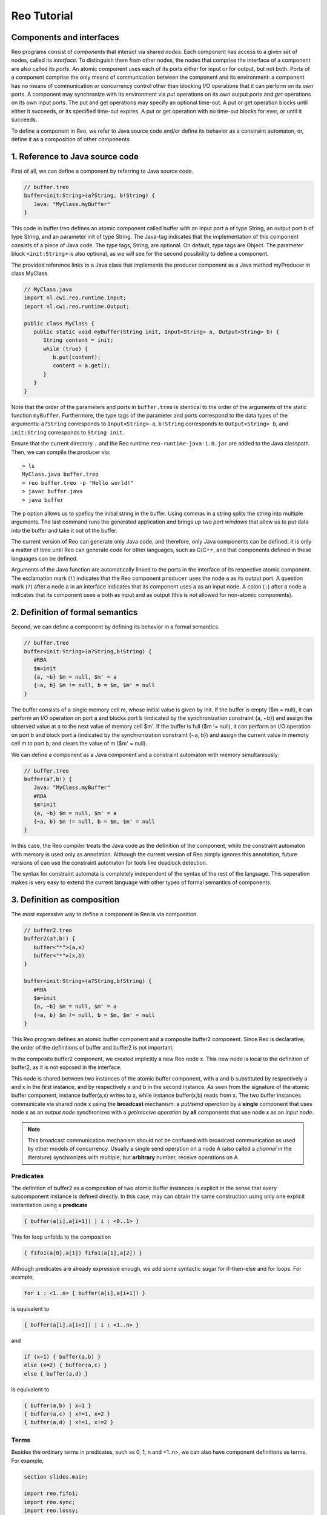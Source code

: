 Reo Tutorial
============

Components and interfaces
-------------------------

Reo programs consist of *components* that interact via shared *nodes*.
Each component has access to a given set of nodes, called its *interface*.
To distinguish them from other nodes, the nodes that comprise the interface of a component are also called its *ports*.
An atomic component uses each of its ports either for input or for output, but not both.
Ports of a component comprise the only means of communication between the component and its environment: 
a component has no means of communication or concurrency control other than blocking I/O operations that it can perform on its own ports. 
A component may synchronize with its environment via *put* operations on its own output ports and *get* operations on its own input ports.  
The put and get operations may specify an optional time-out. 
A put or get operation blocks until either it succeeds, or its specified time-out expires. 
A put or get operation with no time-out blocks for ever, or until it succeeds.

To define a component in Reo, we refer to Java source code and/or define its behavior as a constraint automaton, or, define it as a composition of other components.

1. Reference to Java source code
--------------------------------

First of all, we can define a component by referring to Java source code.

.. code-block:: text
   
	// buffer.treo
	buffer<init:String>(a?String, b!String) {
	   Java: "MyClass.myBuffer"
	}


This code in buffer.treo defines an atomic component called buffer with an input port a of type String, an output port b of type String, and an parameter init of type String.
The Java-tag indicates that the implementation of this component consists of a piece of Java code. 
The type tags, String, are optional. On default, type tags are Object.
The parameter block ``<init:String>`` is also optional, as we will see for the second possibility to define a component.

The provided reference links to a Java class that implements the producer component as a Java method myProducer in class MyClass. 

.. code-block:: java

	// MyClass.java
	import nl.cwi.reo.runtime.Input;
	import nl.cwi.reo.runtime.Output;

	public class MyClass {	
	   public static void myBuffer(String init, Input<String> a, Output<String> b) {
	      String content = init;
	      while (true) {
	         b.put(content);
	         content = a.get();
	      }
	   }
	} 

Note that the order of the parameters and ports in ``buffer.treo`` is identical to the order of the arguments of the static function ``myBuffer``.
Furthermore, the type tags of the parameter and ports correspond to the data types of the arguments: 
``a?String`` corresponds to ``Input<String> a``, ``b!String`` corresponds to ``Output<String> b``, and ``init:String`` corresponds to ``String init``.

Ensure that the current directory ``.`` and the Reo runtime ``reo-runtime-java-1.0.jar`` are added to the Java classpath.
Then, we can compile the producer via::

	> ls
	MyClass.java buffer.treo
	> reo buffer.treo -p "Hello world!"
	> javac buffer.java
	> java buffer

The ``p`` option allows us to speficy the initial string in the buffer. Using commas in a string splits the string into multiple arguments.
The last command runs the generated application and brings up two *port windows* that allow us to put data into the buffer and take it out of the buffer.

The current version of Reo can generate only Java code, and therefore, only Java components can be defined. 
It is only a matter of time until Reo can generate code for other languages, such as C/C++, and that components defined in these languages can be defined.

Arguments of the Java function are automatically linked to the ports in the interface of its respective atomic component.
The exclamation mark (``!``) indicates that the Reo component ``producer`` uses the node  ``a`` as its output port.
A question mark (``?``) after a node ``a`` in an interface indicates that its component uses ``a`` as an input node.
A colon (``:``) after a node ``a`` indicates that its component uses ``a`` both as input and as output 
(this is not allowed for non-atomic components).

2. Definition of formal semantics
---------------------------------

Second, we can define a component by defining its behavior in a formal semantics.

.. code-block:: text
   
	// buffer.treo
	buffer<init:String>(a?String,b!String) {
	   #RBA
	   $m=init
	   {a, ~b} $m = null, $m' = a
	   {~a, b} $m != null, b = $m, $m' = null
	}

The buffer consists of a single memory cell m, whose initial value is given by init.
If the buffer is empty ($m = null), it can perform an I/O operation on port a and blocks port b (indicated by the synchronization constraint {a, ~b}) and assign the observed value at a to the next value of memory cell $m'.
If the buffer is full ($m != null), it can perform an I/O operation on port b and block  port a (indicated by the synchronization constraint {~a, b}) and assign the current value in memory cell m to port b, and clears the value of m ($m' = null).

We can define a component as a Java component and a constraint automaton with memory simultaniously:

.. code-block:: text
   
	// buffer.treo
	buffer(a?,b!) {
	   Java: "MyClass.myBuffer"
	   #RBA
	   $m=init
	   {a, ~b} $m = null, $m' = a
	   {~a, b} $m != null, b = $m, $m' = null
	}

In this case, the Reo compiler treats the Java code as the definition of the component, while the constraint automaton with memory is used only as annotation.
Although the current version of Reo simply ignores this annotation, future versions of can use the constraint automaton for tools like deadlock detection.

The syntax for constraint automata is completely independent of the syntax of the rest of the language.
This seperation makes is very easy to extend the current language with other types of formal semantics of components.

3. Definition as composition
----------------------------

The most expressive way to define a component in Reo is via composition.

.. code-block:: text
   
	// buffer2.treo
	buffer2(a?,b!) {
	   buffer<"*">(a,x)
	   buffer<"*">(x,b)
	}

	buffer<init:String>(a?String,b!String) {
	   #RBA
	   $m=init
	   {a, ~b} $m = null, $m' = a
	   {~a, b} $m != null, b = $m, $m' = null
	}

This Reo program defines an atomic buffer component and a composite buffer2 component.
Since Reo is declarative, the order of the definitions of buffer and buffer2 is not important.

In the composite buffer2 component, we created implicitly a new Reo node x.
This new node is local to the definition of buffer2, as it is not exposed in the interface.

This node is shared between two instances of the atomic buffer component, with a and b substituted by respectively a and x in the first instance, and by respectively x and b in the second instance.
As seen from the signature of the atomic buffer component, instance buffer(a,x) writes to x, while instance buffer(x,b) reads from x.
The two buffer instances communicate via shared node x using the **broadcast** mechanism:
a *put/send operation* by a **single** component that uses node x as an *output node* 
synchronizes with a *get/receive operation* by **all** components that use node x as an *input node*.  

.. note:: 
	This broadcast communication mechanism should not be confused with broadcast communication
	as used by other models of concurrency. Usually a single send operation on a node A (also 
	called a *channel* in the literature) synchronizes with multiple, but **arbitrary** number, 
	receive operations on A.

Predicates
~~~~~~~~~~

The definition of buffer2 as a composition of two atomic buffer instances is explicit in the sense that every subcomponent instance is defined directly.
In this case, may can obtain the same construction using only one explicit instantiation using a **predicate**

.. code-block:: text
	
	{ buffer(a[i],a[i+1]) | i : <0..1> }

This for loop unfolds to the composition

.. code-block:: text
	
	{ fifo1(a[0],a[1]) fifo1(a[1],a[2]) }

Although predicates are already expressive enough, we add some syntactic sugar for if-then-else and for loops.
For example,

.. code-block:: text
	
	for i : <1..n> { buffer(a[i],a[i+1]) }

is equivalent to 

.. code-block:: text
	
	{ buffer(a[i],a[i+1]) | i : <1..n> }

and 

.. code-block:: text
	
	if (x=1) { buffer(a,b) } 
	else (x=2) { buffer(a,c) } 
	else { buffer(a,d) } 

is equivalent to 

.. code-block:: text
	
	{ buffer(a,b) | x=1 }
	{ buffer(a,c) | x!=1, x=2 }
	{ buffer(a,d) | x!=1, x!=2 } 

Terms
~~~~~

Besides the ordinary terms in predicates, such as 0, 1, n and <1..n>, we can also have component definitions as terms.
For example,

.. code-block:: text

	section slides.main;
	
	import reo.fifo1;
	import reo.sync;
	import reo.lossy;
	import slides.variable.variable;
	import slides.lossyfifo.lossyfifo1;
	import slides.shiftlossyfifo.shiftlossyfifo;
	
	import slides.main.red;
	import slides.main.blue;
	import slides.sequencer.seqc;
	
	main11() 
	{
	   { red(a[i]) | i : <1..n> }
	   blue(b) 
	   connector11<ileg[1..n], sync>(a[1..n], b)
	|
	   ileg[1..n] = <sync, lossy, fifo1, variable, shiftlossyfifo, lossyfifo1>
	}
	
	connector11<ileg[1..n](?, !), oleg(?, !)>(a[1..n], b) 
	{
	   seqc(x[1..n]) 
	   { ileg[i](a[i], x[i]) sync(x[i], m) | i : <1..n> }
	   oleg(m, b)
	}



Sections and Imports
--------------------

In large application, it is likely that different component would get the same name. 
To be able to distinguish between the two components, we put the components in different sections.
For example, we can put the ``buffer`` component defined above in a section called MySection by adding the statement ``section mySection;`` to the beginning of the file.

.. code-block:: text
   
	// buffer.treo 
	section mySection;

	buffer(a?,b!) {
	   Java: "MyClass.myBuffer"
	   q0 -> q1 : {a}, x' == a 
	   q1 -> q0 : {b}, b == x  
	}

In other files, we can reuse this buffer by simply importing it as follows:

.. code-block:: text
   
	// other.treo
	import mySection.buffer;
 
	other() {
		buffer(a,b)            // #1
		mySection.buffer(a,b)  // #2
	}

Option 1 is the simplest way to use an imported component, as it does not explicitly defines from which section it comes.
However, if we imported two buffer components from different sections, then Option 2 allows us to be precise on which buffer we mean.
